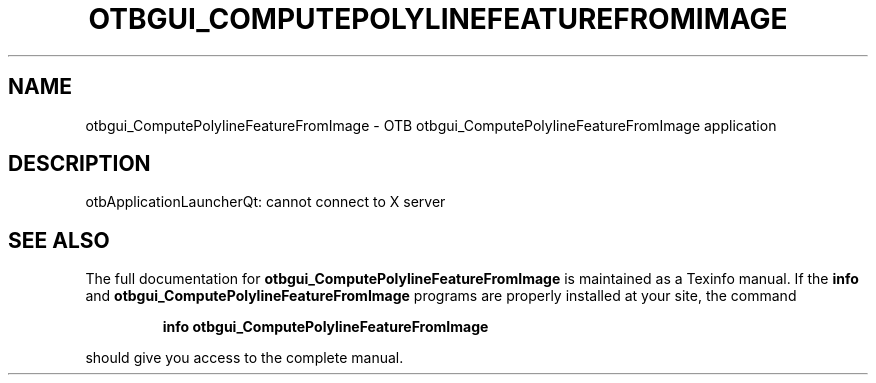 .\" DO NOT MODIFY THIS FILE!  It was generated by help2man 1.46.4.
.TH OTBGUI_COMPUTEPOLYLINEFEATUREFROMIMAGE "1" "September 2015" "otbgui_ComputePolylineFeatureFromImage 5.0.0" "User Commands"
.SH NAME
otbgui_ComputePolylineFeatureFromImage \- OTB otbgui_ComputePolylineFeatureFromImage application
.SH DESCRIPTION
otbApplicationLauncherQt: cannot connect to X server
.SH "SEE ALSO"
The full documentation for
.B otbgui_ComputePolylineFeatureFromImage
is maintained as a Texinfo manual.  If the
.B info
and
.B otbgui_ComputePolylineFeatureFromImage
programs are properly installed at your site, the command
.IP
.B info otbgui_ComputePolylineFeatureFromImage
.PP
should give you access to the complete manual.
